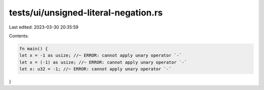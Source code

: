 tests/ui/unsigned-literal-negation.rs
=====================================

Last edited: 2023-03-30 20:35:59

Contents:

.. code-block:: rs

    fn main() {
    let x = -1 as usize; //~ ERROR: cannot apply unary operator `-`
    let x = (-1) as usize; //~ ERROR: cannot apply unary operator `-`
    let x: u32 = -1; //~ ERROR: cannot apply unary operator `-`
}



